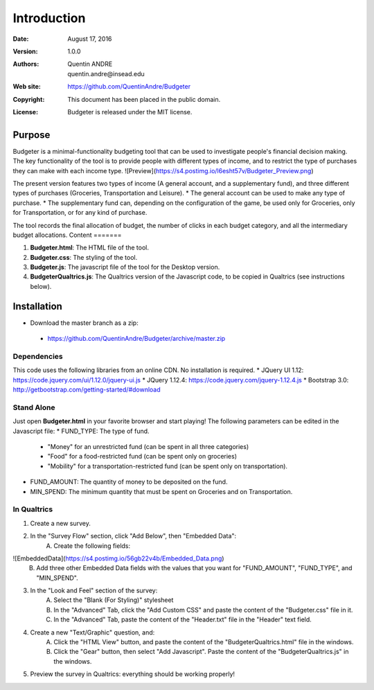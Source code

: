 .. highlight:: sh
==============
 Introduction
==============

:Date: August 17, 2016
:Version: 1.0.0
:Authors: Quentin ANDRE, quentin.andre@insead.edu
:Web site: https://github.com/QuentinAndre/Budgeter
:Copyright: This document has been placed in the public domain.
:License: Budgeter is released under the MIT license.

Purpose
=======

Budgeter is a minimal-functionality budgeting tool that can be used to investigate people's financial decision making.
The key functionality of the tool is to provide people with different types of income, and to restrict the type of purchases they can make with each income type.
![Preview](https://s4.postimg.io/l6esht57v/Budgeter_Preview.png)


The present version features two types of income (A general account, and a supplementary fund), and three different types of purchases (Groceries, Transportation and Leisure).
* The general account can be used to make any type of purchase.
* The supplementary fund can, depending on the configuration of the game, be used only for Groceries, only for Transportation, or for any kind of purchase.

The tool records the final allocation of budget, the number of clicks in each budget category, and all the intermediary budget allocations.
Content
=======

1. **Budgeter.html**: The HTML file of the tool.

2. **Budgeter.css**: The styling of the tool.

3. **Budgeter.js**: The javascript file of the tool for the Desktop version.

4. **BudgeterQualtrics.js**: The Qualtrics version of the Javascript code, to be copied in Qualtrics (see instructions below).

Installation
============
* Download the master branch as a zip:
 * https://github.com/QuentinAndre/Budgeter/archive/master.zip

Dependencies
------------
This code uses the following libraries from an online CDN. No installation is required.
* JQuery UI 1.12: https://code.jquery.com/ui/1.12.0/jquery-ui.js
* JQuery 1.12.4: https://code.jquery.com/jquery-1.12.4.js
* Bootstrap 3.0: http://getbootstrap.com/getting-started/#download

Stand Alone
--------
Just open **Budgeter.html** in your favorite browser and start playing!
The following parameters can be edited in the Javascript file:
* FUND_TYPE: The type of fund.
 * "Money" for an unrestricted fund (can be spent in all three categories)
 * "Food" for a food-restricted fund (can be spent only on groceries)
 * "Mobility" for a transportation-restricted fund (can be spent only on transportation).
* FUND_AMOUNT: The quantity of money to be deposited on the fund.
* MIN_SPEND: The minimum quantity that must be spent on Groceries and on Transportation.

In Qualtrics
--------

1. Create a new survey.
2. In the "Survey Flow" section, click "Add Below", then "Embedded Data":
    A. Create the following fields:
![EmbeddedData](https://s4.postimg.io/56gb22v4b/Embedded_Data.png)
    B. Add three other Embedded Data fields with the values that you want for "FUND_AMOUNT", "FUND_TYPE", and "MIN_SPEND".
3. In the "Look and Feel" section of the survey:
    A. Select the "Blank (For Styling)" stylesheet
    B. In the "Advanced" Tab, click the "Add Custom CSS" and paste the content of the "Budgeter.css" file in it.
    C. In the "Advanced" Tab, paste the content of the "Header.txt" file in the "Header" text field.
4. Create a new "Text/Graphic" question, and:
    A. Click the "HTML View" button, and paste the content of the "BudgeterQualtrics.html" file in the windows.
    B. Click the "Gear" button, then select "Add Javascript". Paste the content of the "BudgeterQualtrics.js" in the windows.
5. Preview the survey in Qualtrics: everything should be working properly!